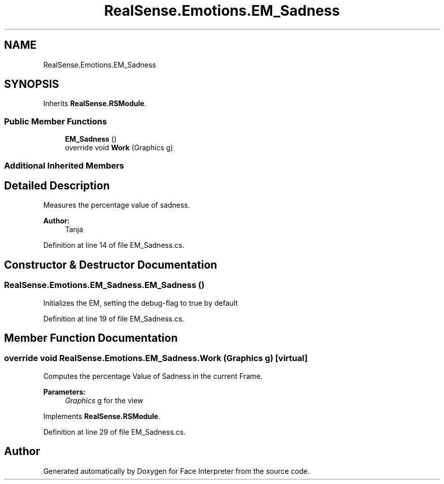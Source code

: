 .TH "RealSense.Emotions.EM_Sadness" 3 "Fri Jul 21 2017" "Face Interpreter" \" -*- nroff -*-
.ad l
.nh
.SH NAME
RealSense.Emotions.EM_Sadness
.SH SYNOPSIS
.br
.PP
.PP
Inherits \fBRealSense\&.RSModule\fP\&.
.SS "Public Member Functions"

.in +1c
.ti -1c
.RI "\fBEM_Sadness\fP ()"
.br
.ti -1c
.RI "override void \fBWork\fP (Graphics g)"
.br
.in -1c
.SS "Additional Inherited Members"
.SH "Detailed Description"
.PP 
Measures the percentage value of sadness\&. 
.PP
\fBAuthor:\fP
.RS 4
Tanja 
.RE
.PP

.PP
Definition at line 14 of file EM_Sadness\&.cs\&.
.SH "Constructor & Destructor Documentation"
.PP 
.SS "RealSense\&.Emotions\&.EM_Sadness\&.EM_Sadness ()"
Initializes the EM, setting the debug-flag to true by default 
.PP
Definition at line 19 of file EM_Sadness\&.cs\&.
.SH "Member Function Documentation"
.PP 
.SS "override void RealSense\&.Emotions\&.EM_Sadness\&.Work (Graphics g)\fC [virtual]\fP"
Computes the percentage Value of Sadness in the current Frame\&. 
.PP
\fBParameters:\fP
.RS 4
\fIGraphics\fP g for the view 
.RE
.PP

.PP
Implements \fBRealSense\&.RSModule\fP\&.
.PP
Definition at line 29 of file EM_Sadness\&.cs\&.

.SH "Author"
.PP 
Generated automatically by Doxygen for Face Interpreter from the source code\&.
